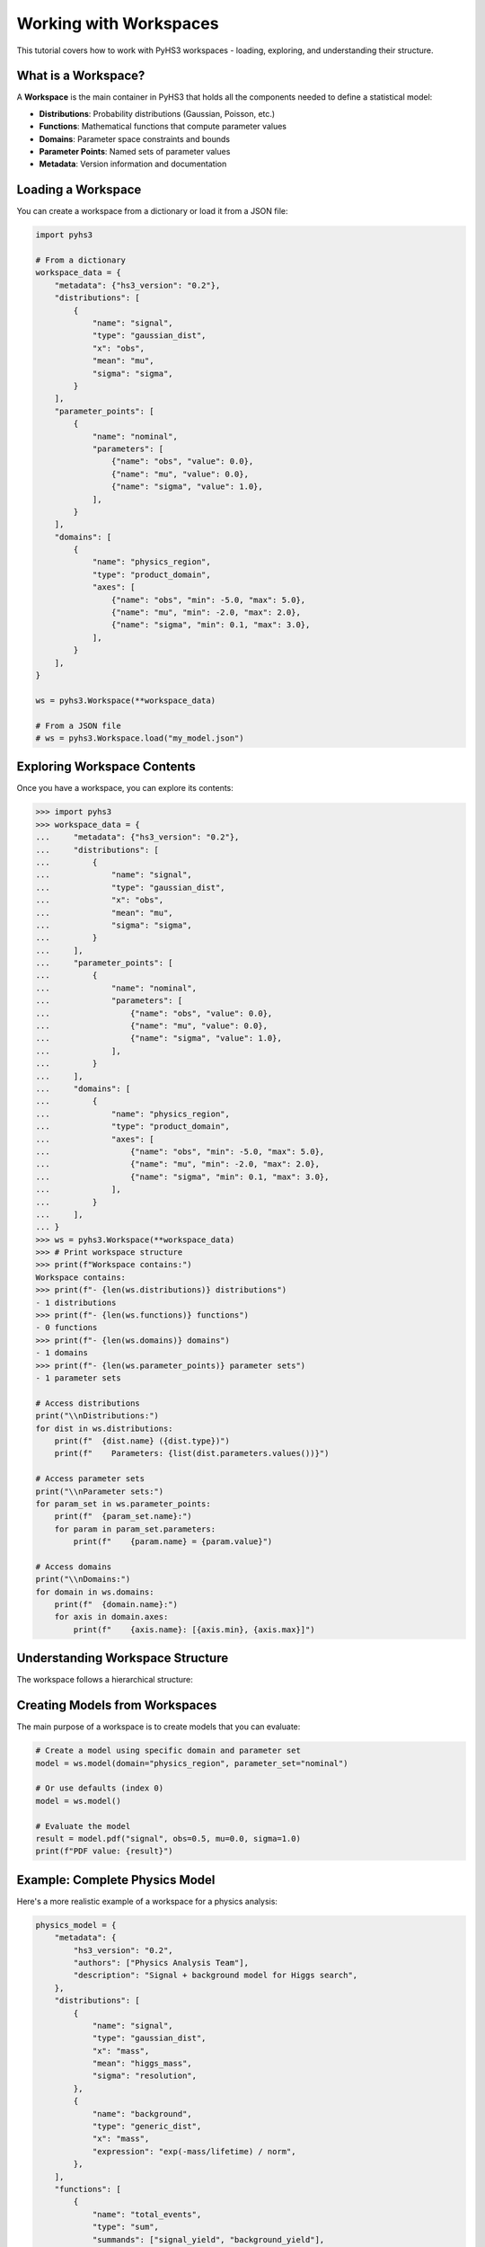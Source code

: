 .. _workspace_tutorial:

Working with Workspaces
=======================

This tutorial covers how to work with PyHS3 workspaces - loading, exploring, and understanding their structure.

What is a Workspace?
-------------------

A **Workspace** is the main container in PyHS3 that holds all the components needed to define a statistical model:

- **Distributions**: Probability distributions (Gaussian, Poisson, etc.)
- **Functions**: Mathematical functions that compute parameter values
- **Domains**: Parameter space constraints and bounds
- **Parameter Points**: Named sets of parameter values
- **Metadata**: Version information and documentation

Loading a Workspace
-------------------

You can create a workspace from a dictionary or load it from a JSON file:

.. code-block:: python

   import pyhs3

   # From a dictionary
   workspace_data = {
       "metadata": {"hs3_version": "0.2"},
       "distributions": [
           {
               "name": "signal",
               "type": "gaussian_dist",
               "x": "obs",
               "mean": "mu",
               "sigma": "sigma",
           }
       ],
       "parameter_points": [
           {
               "name": "nominal",
               "parameters": [
                   {"name": "obs", "value": 0.0},
                   {"name": "mu", "value": 0.0},
                   {"name": "sigma", "value": 1.0},
               ],
           }
       ],
       "domains": [
           {
               "name": "physics_region",
               "type": "product_domain",
               "axes": [
                   {"name": "obs", "min": -5.0, "max": 5.0},
                   {"name": "mu", "min": -2.0, "max": 2.0},
                   {"name": "sigma", "min": 0.1, "max": 3.0},
               ],
           }
       ],
   }

   ws = pyhs3.Workspace(**workspace_data)

   # From a JSON file
   # ws = pyhs3.Workspace.load("my_model.json")

Exploring Workspace Contents
----------------------------

Once you have a workspace, you can explore its contents:

.. code-block:: pycon

   >>> import pyhs3
   >>> workspace_data = {
   ...     "metadata": {"hs3_version": "0.2"},
   ...     "distributions": [
   ...         {
   ...             "name": "signal",
   ...             "type": "gaussian_dist",
   ...             "x": "obs",
   ...             "mean": "mu",
   ...             "sigma": "sigma",
   ...         }
   ...     ],
   ...     "parameter_points": [
   ...         {
   ...             "name": "nominal",
   ...             "parameters": [
   ...                 {"name": "obs", "value": 0.0},
   ...                 {"name": "mu", "value": 0.0},
   ...                 {"name": "sigma", "value": 1.0},
   ...             ],
   ...         }
   ...     ],
   ...     "domains": [
   ...         {
   ...             "name": "physics_region",
   ...             "type": "product_domain",
   ...             "axes": [
   ...                 {"name": "obs", "min": -5.0, "max": 5.0},
   ...                 {"name": "mu", "min": -2.0, "max": 2.0},
   ...                 {"name": "sigma", "min": 0.1, "max": 3.0},
   ...             ],
   ...         }
   ...     ],
   ... }
   >>> ws = pyhs3.Workspace(**workspace_data)
   >>> # Print workspace structure
   >>> print(f"Workspace contains:")
   Workspace contains:
   >>> print(f"- {len(ws.distributions)} distributions")
   - 1 distributions
   >>> print(f"- {len(ws.functions)} functions")
   - 0 functions
   >>> print(f"- {len(ws.domains)} domains")
   - 1 domains
   >>> print(f"- {len(ws.parameter_points)} parameter sets")
   - 1 parameter sets

   # Access distributions
   print("\\nDistributions:")
   for dist in ws.distributions:
       print(f"  {dist.name} ({dist.type})")
       print(f"    Parameters: {list(dist.parameters.values())}")

   # Access parameter sets
   print("\\nParameter sets:")
   for param_set in ws.parameter_points:
       print(f"  {param_set.name}:")
       for param in param_set.parameters:
           print(f"    {param.name} = {param.value}")

   # Access domains
   print("\\nDomains:")
   for domain in ws.domains:
       print(f"  {domain.name}:")
       for axis in domain.axes:
           print(f"    {axis.name}: [{axis.min}, {axis.max}]")

Understanding Workspace Structure
--------------------------------

The workspace follows a hierarchical structure:

.. mermaid::
   :config: {"theme": "forest", "darkMode": "true"}

   %%{
     init: {
       'theme': 'forest',
       'themeVariables': {
         'primaryColor': '#fefefe',
         'lineColor': '#aaa'
       }
     }
   }%%

   classDiagram
       class Workspace {
           +metadata: Metadata
           +distributions: list[Distribution]
           +functions: list[Function]
           +domains: list[Domain]
           +parameter_points: list[ParameterSet]
           +data: optional
           +likelihoods: optional
           +analyses: optional
       }

       class Metadata {
           +hs3_version: str
           +authors: optional[list]
           +description: optional[str]
       }

       class Distribution {
           +name: str
           +type: str
           +parameters: dict
       }

       class Function {
           +name: str
           +type: str
           +parameters: dict
       }

       class Domain {
           +name: str
           +type: str
           +axes: list[Axis]
       }

       class ParameterSet {
           +name: str
           +parameters: list[ParameterPoint]
       }

       Workspace --> Metadata : contains
       Workspace --> Distribution : contains
       Workspace --> Function : contains
       Workspace --> Domain : contains
       Workspace --> ParameterSet : contains

Creating Models from Workspaces
------------------------------

The main purpose of a workspace is to create models that you can evaluate:

.. code-block:: python

   # Create a model using specific domain and parameter set
   model = ws.model(domain="physics_region", parameter_set="nominal")

   # Or use defaults (index 0)
   model = ws.model()

   # Evaluate the model
   result = model.pdf("signal", obs=0.5, mu=0.0, sigma=1.0)
   print(f"PDF value: {result}")

Example: Complete Physics Model
------------------------------

Here's a more realistic example of a workspace for a physics analysis:

.. code-block:: python

   physics_model = {
       "metadata": {
           "hs3_version": "0.2",
           "authors": ["Physics Analysis Team"],
           "description": "Signal + background model for Higgs search",
       },
       "distributions": [
           {
               "name": "signal",
               "type": "gaussian_dist",
               "x": "mass",
               "mean": "higgs_mass",
               "sigma": "resolution",
           },
           {
               "name": "background",
               "type": "generic_dist",
               "x": "mass",
               "expression": "exp(-mass/lifetime) / norm",
           },
       ],
       "functions": [
           {
               "name": "total_events",
               "type": "sum",
               "summands": ["signal_yield", "background_yield"],
           }
       ],
       "parameter_points": [
           {
               "name": "best_fit",
               "parameters": [
                   {"name": "higgs_mass", "value": 125.0},
                   {"name": "resolution", "value": 2.5},
                   {"name": "signal_yield", "value": 100.0},
                   {"name": "background_yield", "value": 1000.0},
                   {"name": "lifetime", "value": 50.0},
                   {"name": "norm", "value": 1.0},
               ],
           }
       ],
       "domains": [
           {
               "name": "search_window",
               "type": "product_domain",
               "axes": [
                   {"name": "mass", "min": 110.0, "max": 140.0},
                   {"name": "higgs_mass", "min": 120.0, "max": 130.0},
                   {"name": "resolution", "min": 1.0, "max": 5.0},
                   {"name": "signal_yield", "min": 0.0, "max": 500.0},
                   {"name": "background_yield", "min": 100.0, "max": 5000.0},
               ],
           }
       ],
   }

   physics_ws = pyhs3.Workspace(**physics_model)
   physics_model = physics_ws.model()

   # Evaluate signal and background separately
   signal_pdf = physics_model.pdf("signal", mass=125.0, higgs_mass=125.0, resolution=2.5)
   background_pdf = physics_model.pdf("background", mass=125.0, lifetime=50.0, norm=1.0)

   print(f"Signal PDF at 125 GeV: {signal_pdf}")
   print(f"Background PDF at 125 GeV: {background_pdf}")
